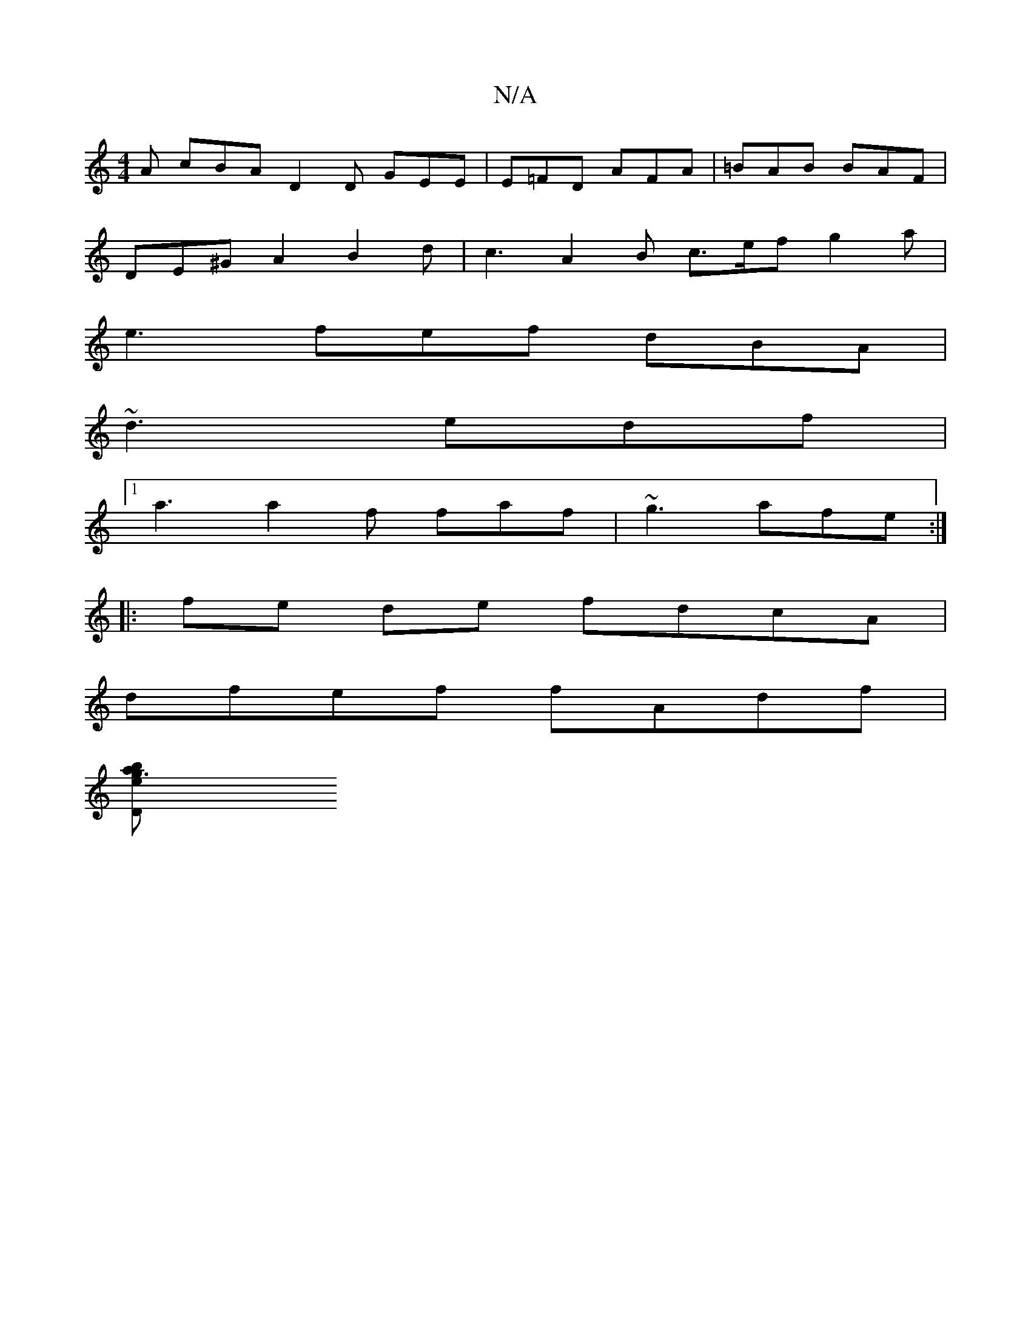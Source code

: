 X:1
T:N/A
M:4/4
R:N/A
K:Cmajor
A cBA D2 D GEE | E=FD AFA | =BAB BAF |
DE^G A2 B2 d | c3 A2B c>ef g2 a |
e3 fef dBA |
~d3 edf |
[1 a3 a2f faf | ~g3 afe :|
|:fe de fdcA |
dfef fAdf |
[e g3 abD ||

(3Bcd ||
da | af d/c/e affe faa^f bg